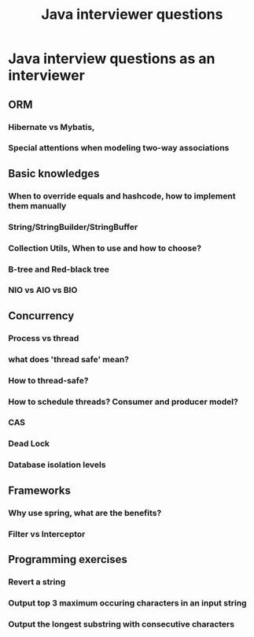 #+title: Java interviewer questions

* Java interview questions as an interviewer
** ORM
*** Hibernate vs Mybatis, 
*** Special attentions when modeling two-way associations

** Basic knowledges
*** When to override equals and hashcode, how to implement them manually
*** String/StringBuilder/StringBuffer
*** Collection Utils, When to use and how to choose?
*** B-tree and Red-black tree
*** NIO vs AIO vs BIO
** Concurrency
*** Process vs thread
*** what does 'thread safe' mean?
*** How to thread-safe?
*** How to schedule threads?   Consumer and producer model?
*** CAS
*** Dead Lock
*** Database isolation levels

** Frameworks
*** Why use spring, what are the benefits?
*** Filter vs Interceptor


** Programming exercises
*** Revert a string
*** Output top 3 maximum occuring characters in an input string
*** Output the longest substring with consecutive characters





